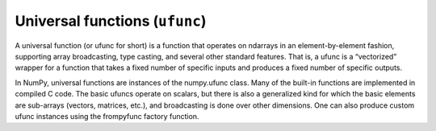 ==================================
Universal functions (``ufunc``)
==================================

A universal function (or ufunc for short) is a function that operates on ndarrays in an element-by-element fashion, supporting array broadcasting, type casting, and several other standard features. That is, a ufunc is a “vectorized” wrapper for a function that takes a fixed number of specific inputs and produces a fixed number of specific outputs.

In NumPy, universal functions are instances of the numpy.ufunc class. Many of the built-in functions are implemented in compiled C code. The basic ufuncs operate on scalars, but there is also a generalized kind for which the basic elements are sub-arrays (vectors, matrices, etc.), and broadcasting is done over other dimensions. One can also produce custom ufunc instances using the frompyfunc factory function.